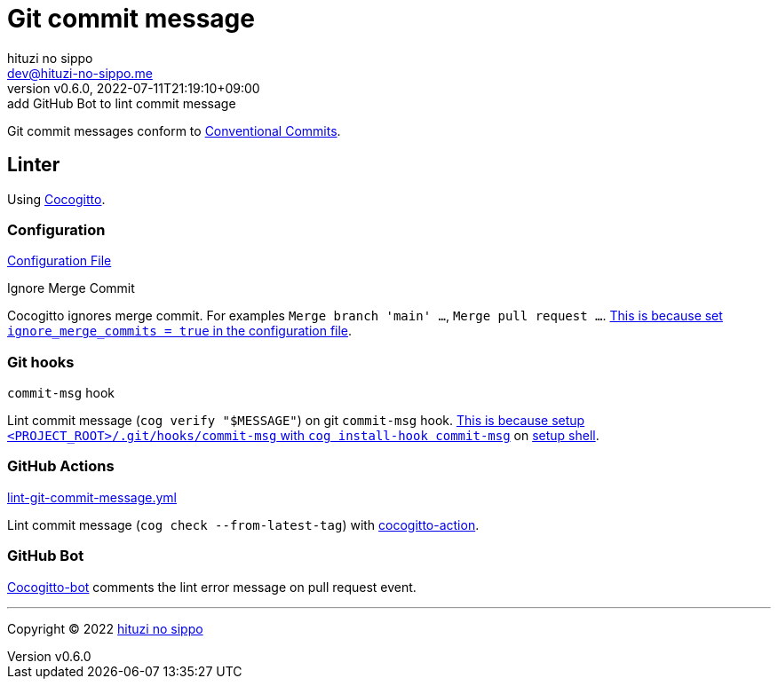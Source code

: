 = Git commit message
:author: hituzi no sippo
:email: dev@hituzi-no-sippo.me
:revnumber: v0.6.0
:revdate: 2022-07-11T21:19:10+09:00
:revremark: add GitHub Bot to lint commit message
:description: Git commit message tools
:copyright: Copyright (C) 2022 {author}
// Custom Attributes
:creation_date: 2022-07-11T15:36:50+09:00
:project_root_directory_path: ../../..

Git commit messages conform to link:https://www.conventionalcommits.org[
Conventional Commits^].

== Linter

:cocogitto_url: https://docs.cocogitto.io
Using link:{cocogitto_url}[Cocogitto^].

:cocogitto_documentation_url: https://docs.cocogitto.io/guide
=== Configuration

link:{project_root_directory_path}/cog.toml[Configuration File^]

.Ignore Merge Commit
Cocogitto ignores merge commit.
For examples `Merge branch 'main' ...`, `Merge pull request ...`.
link:{cocogitto_documentation_url}#deal-with-merge-commits[
This is because set `ignore_merge_commits = true` in the configuration file^].

=== Git hooks

.`commit-msg` hook
Lint commit message (`cog verify "$MESSAGE"`) on git `commit-msg` hook.
link:{cocogitto_documentation_url}#built-in-git-hooks[
This is because setup `<PROJECT_ROOT>/.git/hooks/commit-msg` with
`cog install-hook commit-msg`^] on link:{project_root_directory_path}/scripts/setup.sh#:~:text=cog%20install%2Dhook%20commit%2Dmsg[
setup shell].

=== GitHub Actions

:filename: lint-git-commit-message.yml
link:{project_root_directory_path}/.github/workflows/{filename}[{filename}^]

Lint commit message (`cog check --from-latest-tag`) with link:https://github.com/marketplace/actions/conventional-commit-cocogitto-action[
cocogitto-action^].

=== GitHub Bot

link:https://github.com/apps/cocogitto-bot[
Cocogitto-bot^] comments the lint error message on pull request event.


'''

:author_link: link:https://github.com/hituzi-no-sippo[{author}^]
Copyright (C) 2022 {author_link}
